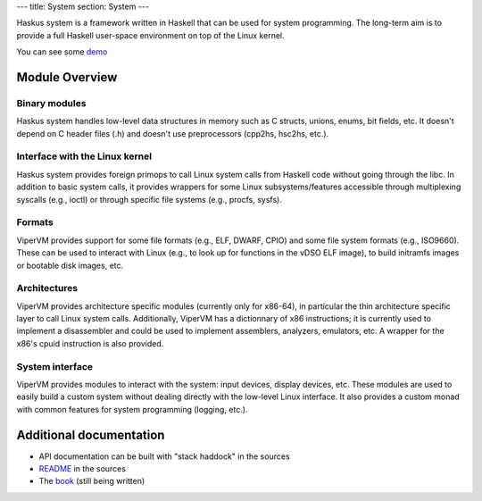 ---
title: System
section: System
---

.. image:: /images/system.png
   :class: logo

Haskus system is a framework written in Haskell that can be used for system
programming. The long-term aim is to provide a full Haskell user-space
environment on top of the Linux kernel.

You can see some demo_

.. _demo: /system/demo

Module Overview
===============

Binary modules
--------------

Haskus system handles low-level data structures in memory such as C structs,
unions, enums, bit fields, etc. It doesn't depend on C header files (.h) and
doesn't use preprocessors (cpp2hs, hsc2hs, etc.).

Interface with the Linux kernel
-------------------------------

Haskus system provides foreign primops to call Linux system calls from Haskell
code without going through the libc. In addition to basic system calls, it
provides wrappers for some Linux subsystems/features accessible through
multiplexing syscalls (e.g., ioctl) or through specific file systems (e.g.,
procfs, sysfs).

Formats
-------

ViperVM provides support for some file formats (e.g., ELF, DWARF, CPIO) and some
file system formats (e.g., ISO9660). These can be used to interact with Linux
(e.g., to look up for functions in the vDSO ELF image), to build initramfs
images or bootable disk images, etc.

Architectures
-------------

ViperVM provides architecture specific modules (currently only for x86-64), in
particular the thin architecture specific layer to call Linux system calls.
Additionally, ViperVM has a dictionnary of x86 instructions; it is currently
used to implement a disassembler and could be used to implement assemblers,
analyzers, emulators, etc. A wrapper for the x86's cpuid instruction is also
provided.

System interface
----------------

ViperVM provides modules to interact with the system: input devices, display
devices, etc. These modules are used to easily build a custom system without
dealing directly with the low-level Linux interface. It also provides a custom
monad with common features for system programming (logging, etc.).


Additional documentation
========================

* API documentation can be built with "stack haddock" in the sources
* README_ in the sources
* The book_ (still being written)

.. _README: https://github.com/hsyl20/haskus-system/blob/master/README.md
.. _book: /books

